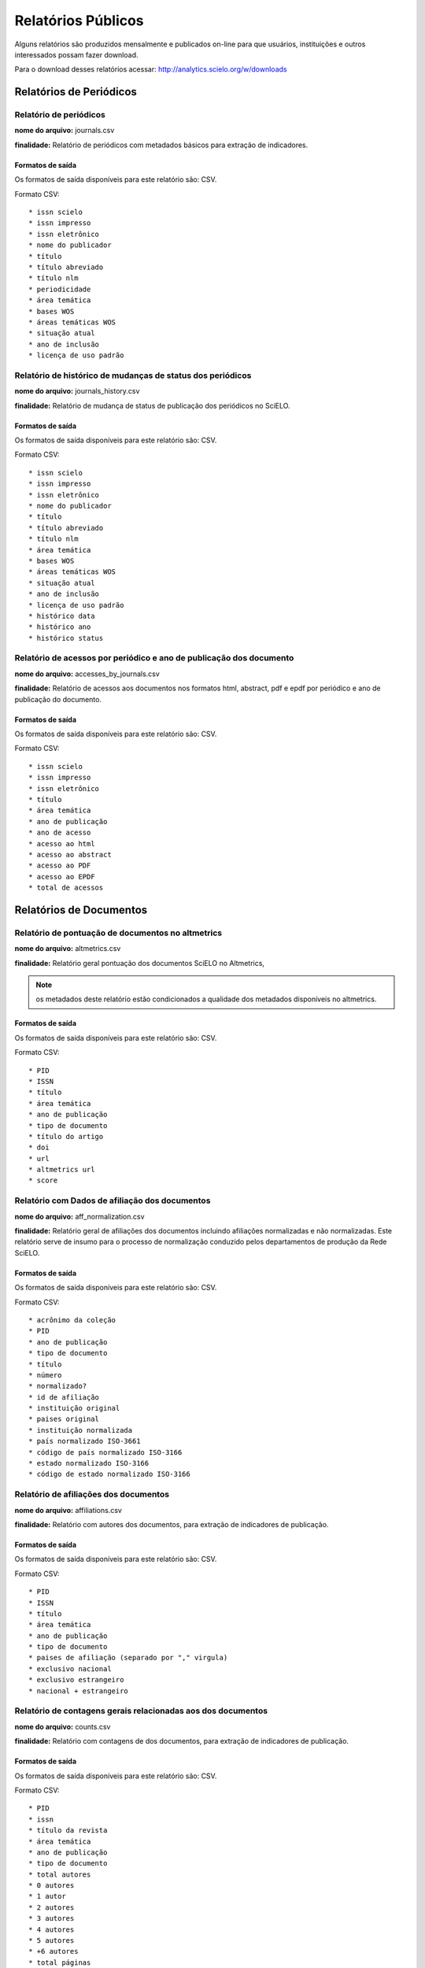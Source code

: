 ===================
Relatórios Públicos
===================

Alguns relatórios são produzidos mensalmente e publicados on-line para que usuários,
instituições e outros interessados possam fazer download.

Para o download desses relatórios acessar: http://analytics.scielo.org/w/downloads

------------------------
Relatórios de Periódicos
------------------------

Relatório de periódicos
=======================

**nome do arquivo:** journals.csv 

**finalidade:** Relatório de periódicos com metadados básicos para extração de
indicadores.

Formatos de saída
-----------------

Os formatos de saída disponíveis para este relatório são: CSV.

Formato CSV::

    * issn scielo
    * issn impresso
    * issn eletrônico
    * nome do publicador
    * título
    * título abreviado
    * título nlm
    * periodicidade
    * área temática
    * bases WOS
    * áreas temáticas WOS
    * situação atual
    * ano de inclusão
    * licença de uso padrão

Relatório de histórico de mudanças de status dos periódicos
===========================================================

**nome do arquivo:** journals_history.csv

**finalidade:** Relatório de mudança de status de publicação dos periódicos no
SciELO.

Formatos de saída
-----------------

Os formatos de saída disponíveis para este relatório são: CSV.

Formato CSV::

    * issn scielo
    * issn impresso
    * issn eletrônico
    * nome do publicador
    * título
    * título abreviado
    * título nlm
    * área temática
    * bases WOS
    * áreas temáticas WOS
    * situação atual
    * ano de inclusão
    * licença de uso padrão
    * histórico data
    * histórico ano
    * histórico status

Relatório de acessos por periódico e ano de publicação dos documento
====================================================================

**nome do arquivo:** accesses_by_journals.csv

**finalidade:** Relatório de acessos aos documentos nos formatos html, abstract,
pdf e epdf por periódico e ano de publicação do documento.

Formatos de saída
-----------------

Os formatos de saída disponíveis para este relatório são: CSV.

Formato CSV::

    * issn scielo
    * issn impresso
    * issn eletrônico
    * título
    * área temática
    * ano de publicação
    * ano de acesso
    * acesso ao html
    * acesso ao abstract
    * acesso ao PDF
    * acesso ao EPDF
    * total de acessos

------------------------
Relatórios de Documentos
------------------------

Relatório de pontuação de documentos no altmetrics
==================================================

**nome do arquivo:** altmetrics.csv

**finalidade:** Relatório geral pontuação dos documentos SciELO no Altmetrics,


.. note::

    os metadados deste relatório estão condicionados a qualidade dos metadados 
    disponíveis no altmetrics.

Formatos de saída
-----------------

Os formatos de saída disponíveis para este relatório são: CSV.

Formato CSV::

    * PID
    * ISSN
    * título
    * área temática
    * ano de publicação
    * tipo de documento
    * título do artigo
    * doi
    * url
    * altmetrics url
    * score

Relatório com Dados de afiliação dos documentos
===============================================

**nome do arquivo:** aff_normalization.csv

**finalidade:** Relatório geral de afiliações dos documentos incluindo afiliações
normalizadas e não normalizadas. Este relatório serve de insumo para o processo
de normalização conduzido pelos departamentos de produção da Rede SciELO.

Formatos de saída
-----------------

Os formatos de saída disponíveis para este relatório são: CSV.

Formato CSV::

    * acrônimo da coleção
    * PID
    * ano de publicação
    * tipo de documento
    * título
    * número
    * normalizado?
    * id de afiliação
    * instituição original
    * paises original
    * instituição normalizada
    * país normalizado ISO-3661
    * código de país normalizado ISO-3166
    * estado normalizado ISO-3166
    * código de estado normalizado ISO-3166

Relatório de afiliações dos documentos
======================================

**nome do arquivo:** affiliations.csv

**finalidade:** Relatório com autores dos documentos, para extração
de indicadores de publicação.

Formatos de saída
-----------------

Os formatos de saída disponíveis para este relatório são: CSV.

Formato CSV::

    * PID
    * ISSN
    * título
    * área temática
    * ano de publicação
    * tipo de documento
    * paises de afiliação (separado por "," virgula)
    * exclusivo nacional
    * exclusivo estrangeiro
    * nacional + estrangeiro

Relatório de contagens gerais relacionadas aos dos documentos
=============================================================

**nome do arquivo:** counts.csv

**finalidade:** Relatório com contagens de dos documentos, para extração
de indicadores de publicação.

Formatos de saída
-----------------

Os formatos de saída disponíveis para este relatório são: CSV.

Formato CSV::

    * PID
    * issn
    * título da revista
    * área temática
    * ano de publicação
    * tipo de documento
    * total autores
    * 0 autores
    * 1 autor
    * 2 autores
    * 3 autores
    * 4 autores
    * 5 autores
    * +6 autores
    * total páginas
    * total referências

Relatório de datas do documento
===============================

**nome do arquivo:** dates.csv

**finalidade:** Relatório com datas do documento.

Formatos de saída
-----------------

Os formatos de saída disponíveis para este relatório são: CSV.

Formato CSV::

    * PID
    * ISSN
    * título
    * área temática
    * ano de publicação
    * tipo de documento
    * recebido
    * revisado
    * aceito
    * publicado
    * entrada no SciELO
    * atualização no SciELO

Relatório de idiomas de publicação dos documentos
=================================================

**nome do arquivo:** languages.csv

**finalidade:** Relatório de idiomas de publicação dos documentos.

Formatos de saída
-----------------

Os formatos de saída disponíveis para este relatório são: CSV.

Formato CSV::

    * PID
    * ISSN
    * título
    * área temática
    * ano de publicação
    * tipo de documento
    * idiomas (separado por "," virgula)
    * pt
    * es
    * en
    * other
    * pt-es
    * pt-en
    * en-es
    * exclusivo nacional
    * exclusivo estrangeiro
    * nacional + estrangeiro

Relatório de licenças de uso dos documentos
===========================================

**nome do arquivo:** licenses.csv

**finalidade:** Relatório de licnças de uso dos documentos.

Formatos de saída
-----------------

Os formatos de saída disponíveis para este relatório são: CSV.

Formato CSV::

    * PID
    * ISSN
    * título
    * área temática
    * ano de publicação
    * tipo de documento
    * license